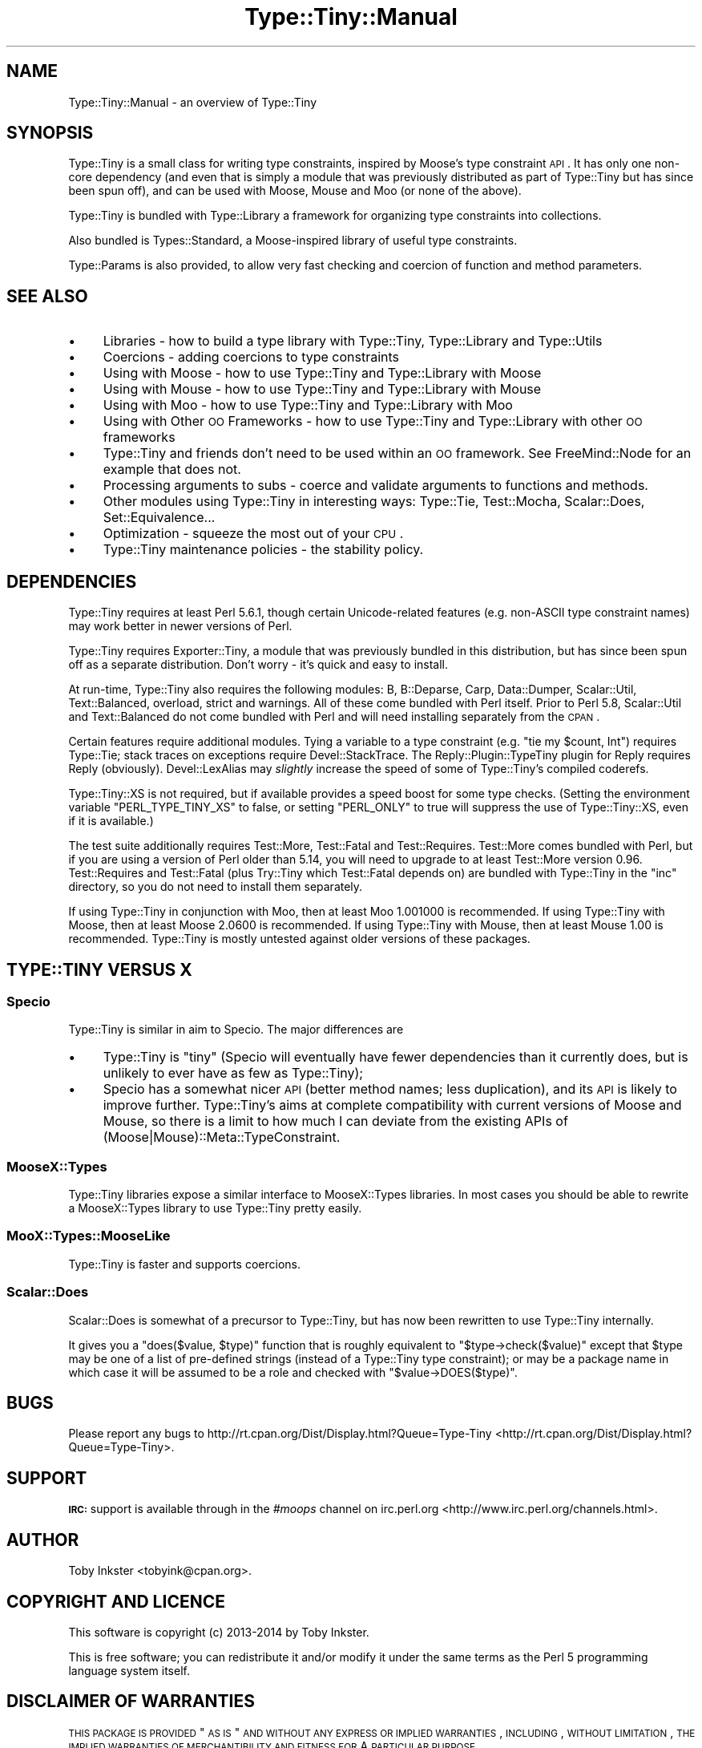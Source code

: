.\" Automatically generated by Pod::Man 2.25 (Pod::Simple 3.28)
.\"
.\" Standard preamble:
.\" ========================================================================
.de Sp \" Vertical space (when we can't use .PP)
.if t .sp .5v
.if n .sp
..
.de Vb \" Begin verbatim text
.ft CW
.nf
.ne \\$1
..
.de Ve \" End verbatim text
.ft R
.fi
..
.\" Set up some character translations and predefined strings.  \*(-- will
.\" give an unbreakable dash, \*(PI will give pi, \*(L" will give a left
.\" double quote, and \*(R" will give a right double quote.  \*(C+ will
.\" give a nicer C++.  Capital omega is used to do unbreakable dashes and
.\" therefore won't be available.  \*(C` and \*(C' expand to `' in nroff,
.\" nothing in troff, for use with C<>.
.tr \(*W-
.ds C+ C\v'-.1v'\h'-1p'\s-2+\h'-1p'+\s0\v'.1v'\h'-1p'
.ie n \{\
.    ds -- \(*W-
.    ds PI pi
.    if (\n(.H=4u)&(1m=24u) .ds -- \(*W\h'-12u'\(*W\h'-12u'-\" diablo 10 pitch
.    if (\n(.H=4u)&(1m=20u) .ds -- \(*W\h'-12u'\(*W\h'-8u'-\"  diablo 12 pitch
.    ds L" ""
.    ds R" ""
.    ds C` ""
.    ds C' ""
'br\}
.el\{\
.    ds -- \|\(em\|
.    ds PI \(*p
.    ds L" ``
.    ds R" ''
'br\}
.\"
.\" Escape single quotes in literal strings from groff's Unicode transform.
.ie \n(.g .ds Aq \(aq
.el       .ds Aq '
.\"
.\" If the F register is turned on, we'll generate index entries on stderr for
.\" titles (.TH), headers (.SH), subsections (.SS), items (.Ip), and index
.\" entries marked with X<> in POD.  Of course, you'll have to process the
.\" output yourself in some meaningful fashion.
.ie \nF \{\
.    de IX
.    tm Index:\\$1\t\\n%\t"\\$2"
..
.    nr % 0
.    rr F
.\}
.el \{\
.    de IX
..
.\}
.\" ========================================================================
.\"
.IX Title "Type::Tiny::Manual 3"
.TH Type::Tiny::Manual 3 "2014-10-25" "perl v5.14.4" "User Contributed Perl Documentation"
.\" For nroff, turn off justification.  Always turn off hyphenation; it makes
.\" way too many mistakes in technical documents.
.if n .ad l
.nh
.SH "NAME"
Type::Tiny::Manual \- an overview of Type::Tiny
.SH "SYNOPSIS"
.IX Header "SYNOPSIS"
Type::Tiny is a small class for writing type constraints, inspired by
Moose's type constraint \s-1API\s0. It has only one non-core dependency (and even
that is simply a module that was previously distributed as part of Type::Tiny
but has since been spun off), and can be used with Moose, Mouse and
Moo (or none of the above).
.PP
Type::Tiny is bundled with Type::Library a framework for organizing type
constraints into collections.
.PP
Also bundled is Types::Standard, a Moose-inspired library of useful type
constraints.
.PP
Type::Params is also provided, to allow very fast checking and coercion
of function and method parameters.
.SH "SEE ALSO"
.IX Header "SEE ALSO"
.IP "\(bu" 4
Libraries \- how to build a type library with Type::Tiny, Type::Library and Type::Utils
.IP "\(bu" 4
Coercions \- adding coercions to type constraints
.IP "\(bu" 4
Using with Moose \- how to use Type::Tiny and Type::Library with Moose
.IP "\(bu" 4
Using with Mouse \- how to use Type::Tiny and Type::Library with Mouse
.IP "\(bu" 4
Using with Moo \- how to use Type::Tiny and Type::Library with Moo
.IP "\(bu" 4
Using with Other \s-1OO\s0 Frameworks \- how to use Type::Tiny and Type::Library with other \s-1OO\s0 frameworks
.IP "\(bu" 4
Type::Tiny and friends don't need to be used within an \s-1OO\s0 framework. See FreeMind::Node for an example that does not.
.IP "\(bu" 4
Processing arguments to subs \- coerce and validate arguments to functions and methods.
.IP "\(bu" 4
Other modules using Type::Tiny in interesting ways: Type::Tie, Test::Mocha, Scalar::Does, Set::Equivalence...
.IP "\(bu" 4
Optimization \- squeeze the most out of your \s-1CPU\s0.
.IP "\(bu" 4
Type::Tiny maintenance policies \- the stability policy.
.SH "DEPENDENCIES"
.IX Header "DEPENDENCIES"
Type::Tiny requires at least Perl 5.6.1, though certain Unicode-related
features (e.g. non-ASCII type constraint names) may work better in newer
versions of Perl.
.PP
Type::Tiny requires Exporter::Tiny, a module that was previously
bundled in this distribution, but has since been spun off as a separate
distribution. Don't worry \- it's quick and easy to install.
.PP
At run-time, Type::Tiny also requires the following modules: B,
B::Deparse, Carp, Data::Dumper, Scalar::Util, Text::Balanced,
overload, strict and warnings. All of these come bundled with
Perl itself. Prior to Perl 5.8, Scalar::Util and Text::Balanced
do not come bundled with Perl and will need installing separately from
the \s-1CPAN\s0.
.PP
Certain features require additional modules. Tying a variable to a
type constraint (e.g. \f(CW\*(C`tie my $count, Int\*(C'\fR) requires Type::Tie;
stack traces on exceptions require Devel::StackTrace. The
Reply::Plugin::TypeTiny plugin for Reply requires Reply
(obviously). Devel::LexAlias may \fIslightly\fR increase the speed
of some of Type::Tiny's compiled coderefs.
.PP
Type::Tiny::XS is not required, but if available provides a speed
boost for some type checks. (Setting the environment variable
\&\f(CW\*(C`PERL_TYPE_TINY_XS\*(C'\fR to false, or setting \f(CW\*(C`PERL_ONLY\*(C'\fR to true will
suppress the use of Type::Tiny::XS, even if it is available.)
.PP
The test suite additionally requires Test::More, Test::Fatal
and Test::Requires. Test::More comes bundled with Perl, but if
you are using a version of Perl older than 5.14, you will need to
upgrade to at least Test::More version 0.96. Test::Requires and
Test::Fatal (plus Try::Tiny which Test::Fatal depends on) are bundled
with Type::Tiny in the \f(CW\*(C`inc\*(C'\fR directory, so you do not need to
install them separately.
.PP
If using Type::Tiny in conjunction with Moo, then at least Moo
1.001000 is recommended. If using Type::Tiny with Moose, then at
least Moose 2.0600 is recommended. If using Type::Tiny with Mouse,
then at least Mouse 1.00 is recommended. Type::Tiny is mostly
untested against older versions of these packages.
.SH "TYPE::TINY VERSUS X"
.IX Header "TYPE::TINY VERSUS X"
.SS "Specio"
.IX Subsection "Specio"
Type::Tiny is similar in aim to Specio. The major differences are
.IP "\(bu" 4
Type::Tiny is \*(L"tiny\*(R" (Specio will eventually have fewer dependencies
than it currently does, but is unlikely to ever have as few as Type::Tiny);
.IP "\(bu" 4
Specio has a somewhat nicer \s-1API\s0 (better method names; less duplication),
and its \s-1API\s0 is likely to improve further. Type::Tiny's aims at complete
compatibility with current versions of Moose and Mouse, so there is a
limit to how much I can deviate from the existing APIs of
(Moose|Mouse)::Meta::TypeConstraint.
.SS "MooseX::Types"
.IX Subsection "MooseX::Types"
Type::Tiny libraries expose a similar interface to MooseX::Types libraries.
In most cases you should be able to rewrite a MooseX::Types library to
use Type::Tiny pretty easily.
.SS "MooX::Types::MooseLike"
.IX Subsection "MooX::Types::MooseLike"
Type::Tiny is faster and supports coercions.
.SS "Scalar::Does"
.IX Subsection "Scalar::Does"
Scalar::Does is somewhat of a precursor to Type::Tiny, but has now been
rewritten to use Type::Tiny internally.
.PP
It gives you a \f(CW\*(C`does($value, $type)\*(C'\fR function that is roughly equivalent
to \f(CW\*(C`$type\->check($value)\*(C'\fR except that \f(CW$type\fR may be one of a list
of pre-defined strings (instead of a Type::Tiny type constraint); or may be
a package name in which case it will be assumed to be a role and checked with
\&\f(CW\*(C`$value\->DOES($type)\*(C'\fR.
.SH "BUGS"
.IX Header "BUGS"
Please report any bugs to
http://rt.cpan.org/Dist/Display.html?Queue=Type\-Tiny <http://rt.cpan.org/Dist/Display.html?Queue=Type-Tiny>.
.SH "SUPPORT"
.IX Header "SUPPORT"
\&\fB\s-1IRC:\s0\fR support is available through in the \fI#moops\fR channel
on irc.perl.org <http://www.irc.perl.org/channels.html>.
.SH "AUTHOR"
.IX Header "AUTHOR"
Toby Inkster <tobyink@cpan.org>.
.SH "COPYRIGHT AND LICENCE"
.IX Header "COPYRIGHT AND LICENCE"
This software is copyright (c) 2013\-2014 by Toby Inkster.
.PP
This is free software; you can redistribute it and/or modify it under
the same terms as the Perl 5 programming language system itself.
.SH "DISCLAIMER OF WARRANTIES"
.IX Header "DISCLAIMER OF WARRANTIES"
\&\s-1THIS\s0 \s-1PACKAGE\s0 \s-1IS\s0 \s-1PROVIDED\s0 \*(L"\s-1AS\s0 \s-1IS\s0\*(R" \s-1AND\s0 \s-1WITHOUT\s0 \s-1ANY\s0 \s-1EXPRESS\s0 \s-1OR\s0 \s-1IMPLIED\s0
\&\s-1WARRANTIES\s0, \s-1INCLUDING\s0, \s-1WITHOUT\s0 \s-1LIMITATION\s0, \s-1THE\s0 \s-1IMPLIED\s0 \s-1WARRANTIES\s0 \s-1OF\s0
\&\s-1MERCHANTIBILITY\s0 \s-1AND\s0 \s-1FITNESS\s0 \s-1FOR\s0 A \s-1PARTICULAR\s0 \s-1PURPOSE\s0.
